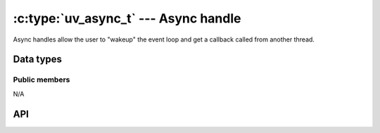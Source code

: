 
.. _async:

:c:type:`uv_async_t` --- Async handle
=====================================

Async handles allow the user to "wakeup" the event loop and get a callback
called from another thread.


Data types
----------

.. c:type:: uv_async_t

    Async handle type.

.. c:type:: void (*uv_async_cb)(uv_async_t* handle)

    Type definition for callback passed to :c:func:`uv_async_init`.


Public members
^^^^^^^^^^^^^^

N/A

.. seealso:: The :c:type:`uv_handle_t` members also apply.


API
---

.. c:function:: int uv_async_init(uv_loop_t* loop, uv_async_t* async, uv_async_cb async_cb)

    Initialize the handle. A NULL callback is allowed.

    .. note::
        Unlike other handle initialization  functions, it immediately starts the handle.

.. c:function:: int uv_async_send(uv_async_t* async)

    Wakeup the event loop and call the async handle's callback.

    .. note::
        It's safe to call this function from any thread. The callback will be called on the
        loop thread.

    .. warning::
        libuv will coalesce calls to :c:func:`uv_async_send`, that is, not every call to it will
        yield an execution of the callback, the only guarantee is that it will be called at least
        once. Thus, calling this function may not wakeup the event loop if it was already called
        previously within a short period of time.

.. seealso::
    The :c:type:`uv_handle_t` API functions also apply.


